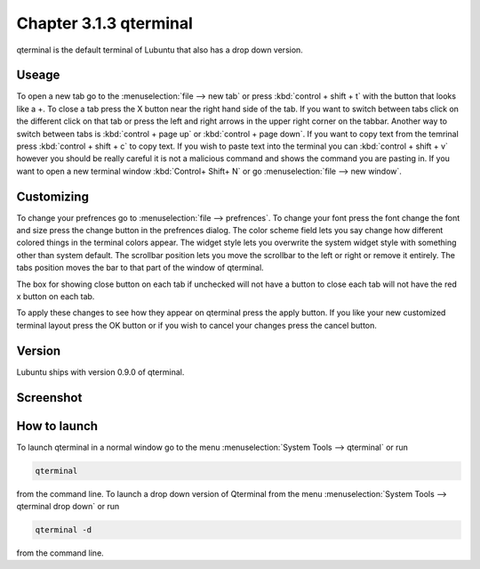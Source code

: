 Chapter 3.1.3 qterminal
=======================

qterminal is the default terminal of Lubuntu that also has a drop down version.

Useage
------
To open a new tab go to the :menuselection:`file --> new tab` or press :kbd:`control + shift + t` with the button that looks like a +. To close a tab press the X button near the right hand side of the tab. If you want to switch between tabs click on the different click on that tab or press the left and right arrows in the upper right corner on the tabbar. Another way to switch between tabs is :kbd:`control + page up` or :kbd:`control + page down`. If you want to copy text from the temrinal press :kbd:`control +  shift + c` to copy text. If you wish to paste text into the terminal you can :kbd:`control + shift + v` however you should be really careful it is not a malicious command and shows the command you are pasting in. If you want to open a new terminal window :kbd:`Control+ Shift+ N` or go :menuselection:`file --> new window`.    

Customizing
-----------
To change your prefrences go to :menuselection:`file --> prefrences`. To change your font press the font change the font and size press the change button in the prefrences dialog. The color scheme field lets you say change how different colored things in the terminal colors appear. The widget style lets you overwrite the system widget style with something other than system default. The scrollbar position lets you move the scrollbar to the left or right or remove it entirely. The tabs position moves the bar to that part of the window of qterminal. 

The box for showing close button on each tab if unchecked will not have a button to close each tab will not have the red x button  on each tab. 

To apply these changes to see how they appear on qterminal press the apply button. If you like your new customized terminal layout press the OK button or if you wish to cancel your changes press the cancel button. 

Version
-------
Lubuntu ships with version 0.9.0 of qterminal.

Screenshot
----------

.. image:: qterminal.png

How to launch
-------------
To launch qterminal in a normal window go to the menu :menuselection:`System Tools --> qterminal` or run 

.. code:: 

   qterminal 

from the command line. To launch a drop down version of Qterminal from the menu :menuselection:`System Tools --> qterminal drop down`  or run 

.. code:: 

   qterminal -d 

from the command line.

